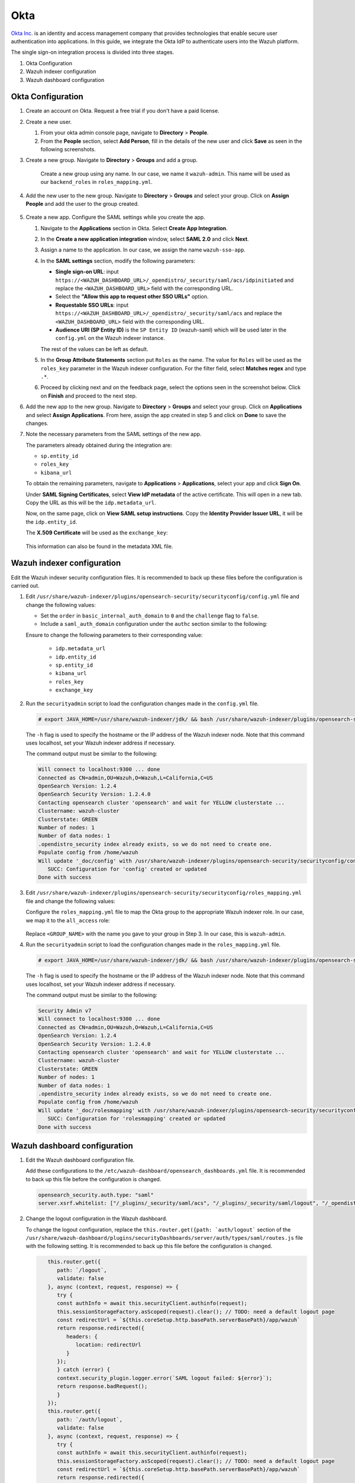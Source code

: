 .. Copyright (C) 2015, Wazuh, Inc.

.. meta::
   :description: Okta Inc. provides technologies that enable secure user authentication into applications. Learn more about it in this section of the Wazuh documentation.

.. _okta:

Okta
====

`Okta Inc. <https://www.okta.com/>`_ is an identity and access management company that provides technologies that enable secure user authentication into applications. In this guide, we integrate the Okta IdP to authenticate users into the Wazuh platform.

The single sign-on integration process is divided into three stages.

#. Okta Configuration
#. Wazuh indexer configuration
#. Wazuh dashboard configuration

Okta Configuration
------------------

#. Create an account on Okta. Request a free trial if you don't have a paid license.

#. Create a new user. 

   #. From your okta admin console page, navigate to **Directory** > **People**.   

      .. thumbnail:: /images/single-sign-on/okta/01-navigate-to-directory-people.png
          :title: Navigate to Directory - People
          :align: center
          :width: 80%
     
   #. From the **People** section, select **Add Person**, fill in the details of the new user and click **Save** as seen in the following screenshots.

      .. thumbnail:: /images/single-sign-on/okta/02-select-add-person.png
          :title: Select add person
          :align: center
          :width: 80%
     
      .. thumbnail:: /images/single-sign-on/okta/03-click-save.png
          :title: Click save
          :align: center
          :width: 80%
         
#. Create a new group. Navigate to **Directory** > **Groups** and add a group.
   
     .. thumbnail:: /images/single-sign-on/okta/04-navigate-to-directory-groups.png
        :title: Navigate to directory groups
        :align: center
        :width: 80%    
 
    Create a new group using any name. In our case, we name it ``wazuh-admin``. This name will be used as our ``backend_roles`` in ``roles_mapping.yml``.

#. Add the new user to the new group. Navigate to **Directory** > **Groups**  and select your group. Click on **Assign People** and add the user to the group created.


     .. thumbnail:: /images/single-sign-on/okta/05-navigate-to-directory-groups.png
        :title: Navigate to Directory - Groups - <YOUR_GROUP>
        :align: center
        :width: 80%   

#. Create a new app. Configure the SAML settings while you create the app.
   
   #. Navigate to the **Applications** section in Okta. Select **Create App Integration**.

      .. thumbnail:: /images/single-sign-on/okta/06-navigate-to-applications-section.png
         :title: Navigate to the Applications section in Okta
         :align: center
         :width: 80%   

   #. In the **Create a new application integration** window, select **SAML 2.0** and click **Next**.

      .. thumbnail:: /images/single-sign-on/okta/07-create-new-application.png
         :title: Create a new application integration
         :align: center
         :width: 80%   

   #. Assign a name to the application. In our case, we assign the name ``wazuh-sso-app``.

      .. thumbnail:: /images/single-sign-on/okta/08-assign-name.png
         :title: Assign a name to the application
         :align: center
         :width: 80%   

   #. In the **SAML settings** section, modify the following parameters:

      - **Single sign-on URL**: input ``https://<WAZUH_DASHBOARD_URL>/_opendistro/_security/saml/acs/idpinitiated`` and replace the ``<WAZUH_DASHBOARD_URL>`` field with the corresponding URL. 
      - Select the **"Allow this app to request other SSO URLs"** option.
      - **Requestable SSO URLs**: input ``https://<WAZUH_DASHBOARD_URL>/_opendistro/_security/saml/acs`` and replace the ``<WAZUH_DASHBOARD_URL>`` field with the corresponding URL.
      - **Audience URI (SP Entity ID)** is the ``SP Entity ID`` (wazuh-saml) which will be used later in the ``config.yml`` on the Wazuh indexer instance.
   
      The rest of the values can be left as default.

      .. thumbnail:: /images/single-sign-on/okta/09-saml-settings-section.png
         :title: SAML settings section
         :align: center
         :width: 80%   

   #. In the **Group Attribute Statements** section put ``Roles`` as the name. The value for ``Roles`` will be used as the ``roles_key`` parameter in the Wazuh indexer configuration. For the filter field, select **Matches regex** and type ``.*``. 

      .. thumbnail:: /images/single-sign-on/okta/10-group-attribute-statements-section.png
         :title: Group Attribute Statements section
         :align: center
         :width: 80%   

   #. Proceed by clicking next and on the feedback page, select the options seen in the screenshot below. Click on **Finish** and proceed to the next step.

      .. thumbnail:: /images/single-sign-on/okta/11-click-on-finish.png
         :title: Click on Finish and proceed to the next step
         :align: center
         :width: 80%   

#. Add the new app to the new group. Navigate to **Directory** > **Groups**  and select your group. Click on **Applications** and select **Assign Applications**. From here, assign the app created in step 5 and click on **Done** to save the changes.
   
   .. thumbnail:: /images/single-sign-on/okta/12-select-assign-applications.png
      :title: Select Assign Applications
      :align: center
      :width: 80%

   .. thumbnail:: /images/single-sign-on/okta/13-navigate-to-directory-groups.png
      :title: Navigate to Directory - Groups - <YOUR_GROUP>
      :align: center
      :width: 80%


#. Note the necessary parameters from the SAML settings of the new app.

   The parameters already obtained during the integration are:

   - ``sp.entity_id``
   - ``roles_key``
   - ``kibana_url``

   To obtain the remaining parameters, navigate to **Applications** > **Applications**, select your app and click **Sign On**. 

   Under **SAML Signing Certificates**, select **View IdP metadata** of the active certificate. This will open in a new tab. Copy the URL as this will be the ``idp.metadata_url``.

   Now, on the same page, click on  **View SAML setup instructions**. Copy the **Identity Provider Issuer URL**, it will be the ``idp.entity_id``.

   The **X.509 Certificate** will be used as the ``exchange_key``:

     .. thumbnail:: /images/single-sign-on/okta/14-navigate-to-applications.png
        :title: Navigate to Applications - Applications - <YOUR_APP> - Sign On
        :align: center
        :width: 80%

   This information can also be found in the metadata XML file.

Wazuh indexer configuration
---------------------------

Edit the Wazuh indexer security configuration files. It is recommended to back up these files before the configuration is carried out.

#. Edit ``/usr/share/wazuh-indexer/plugins/opensearch-security/securityconfig/config.yml`` file and change the following values: 
            
   - Set the ``order`` in ``basic_internal_auth_domain`` to ``0`` and the ``challenge`` flag to ``false``. 

   - Include a ``saml_auth_domain`` configuration under the ``authc`` section similar to the following:

   .. code-block:: console
      :emphasize-lines: 7,10,22,23,25,26,27,2

          authc:
      ...
            basic_internal_auth_domain:
              description: "Authenticate via HTTP Basic against internal users database"
              http_enabled: true
              transport_enabled: true
              order: 0
              http_authenticator:
                type: "basic"
                challenge: false
              authentication_backend:
                type: "intern"
            saml_auth_domain:
              http_enabled: true
              transport_enabled: false
              order: 1
              http_authenticator:
                type: saml
                challenge: true
                config:
                  idp:
                    metadata_url: ""
                    entity_id: ""
                  sp:
                    entity_id: wazuh-saml
                  kibana_url: https://<WAZUH_DASHBOARD_ADDRESS>
                  roles_key: Roles
                  exchange_key: ''
              authentication_backend:
                type: noop               
         
   Ensure to change the following parameters to their corresponding value:

      - ``idp.metadata_url``  
      - ``idp.entity_id``
      - ``sp.entity_id``
      - ``kibana_url``
      - ``roles_key``
      - ``exchange_key``
      
#. Run the ``securityadmin`` script to load the configuration changes made in the ``config.yml`` file. 

   .. code-block:: console
         
      # export JAVA_HOME=/usr/share/wazuh-indexer/jdk/ && bash /usr/share/wazuh-indexer/plugins/opensearch-security/tools/securityadmin.sh -f /usr/share/wazuh-indexer/plugins/opensearch-security/securityconfig/config.yml -icl -key /etc/wazuh-indexer/certs/admin-key.pem -cert /etc/wazuh-indexer/certs/admin.pem -cacert /etc/wazuh-indexer/certs/root-ca.pem -h localhost -nhnv

   The ``-h`` flag is used to specify the hostname or the IP address of the Wazuh indexer node. Note that this command uses localhost, set your Wazuh indexer address if necessary.

   The command output must be similar to the following:
   
   .. code-block:: console
      :class: output

      Will connect to localhost:9300 ... done
      Connected as CN=admin,OU=Wazuh,O=Wazuh,L=California,C=US
      OpenSearch Version: 1.2.4
      OpenSearch Security Version: 1.2.4.0
      Contacting opensearch cluster 'opensearch' and wait for YELLOW clusterstate ...
      Clustername: wazuh-cluster
      Clusterstate: GREEN
      Number of nodes: 1
      Number of data nodes: 1
      .opendistro_security index already exists, so we do not need to create one.
      Populate config from /home/wazuh
      Will update '_doc/config' with /usr/share/wazuh-indexer/plugins/opensearch-security/securityconfig/config.yml 
         SUCC: Configuration for 'config' created or updated
      Done with success
   
#. Edit ``/usr/share/wazuh-indexer/plugins/opensearch-security/securityconfig/roles_mapping.yml`` file and change the following values:

   Configure the ``roles_mapping.yml`` file to map the Okta group to the appropriate Wazuh indexer role. In our case, we map it to the  ``all_access`` role:

      .. code-block:: console
         :emphasize-lines: 6

         all_access:
         reserved: false
         hidden: false
         backend_roles:
         - "admin"
         - "<GROUP_NAME>"

   Replace ``<GROUP_NAME>`` with the name you gave to your group in Step 3. In our case, this is ``wazuh-admin``.

#. Run the ``securityadmin`` script to load the configuration changes made in the ``roles_mapping.yml`` file. 

   .. code-block:: console

      # export JAVA_HOME=/usr/share/wazuh-indexer/jdk/ && bash /usr/share/wazuh-indexer/plugins/opensearch-security/tools/securityadmin.sh -f /usr/share/wazuh-indexer/plugins/opensearch-security/securityconfig/roles_mapping.yml -icl -key /etc/wazuh-indexer/certs/admin-key.pem -cert /etc/wazuh-indexer/certs/admin.pem -cacert /etc/wazuh-indexer/certs/root-ca.pem -h localhost -nhnv

   The ``-h`` flag is used to specify the hostname or the IP address of the Wazuh indexer node. Note that this command uses localhost, set your Wazuh indexer address if necessary.

   The command output must be similar to the following:

   .. code-block:: console
      :class: output

      Security Admin v7
      Will connect to localhost:9300 ... done
      Connected as CN=admin,OU=Wazuh,O=Wazuh,L=California,C=US
      OpenSearch Version: 1.2.4
      OpenSearch Security Version: 1.2.4.0
      Contacting opensearch cluster 'opensearch' and wait for YELLOW clusterstate ...
      Clustername: wazuh-cluster
      Clusterstate: GREEN
      Number of nodes: 1
      Number of data nodes: 1
      .opendistro_security index already exists, so we do not need to create one.
      Populate config from /home/wazuh
      Will update '_doc/rolesmapping' with /usr/share/wazuh-indexer/plugins/opensearch-security/securityconfig/roles_mapping.yml 
         SUCC: Configuration for 'rolesmapping' created or updated
      Done with success

Wazuh dashboard configuration
-----------------------------

#. Edit the Wazuh dashboard configuration file.

   Add these configurations to the ``/etc/wazuh-dashboard/opensearch_dashboards.yml`` file. It is recommended to back up this file before the configuration is changed.

   .. code-block:: console

      opensearch_security.auth.type: "saml"
      server.xsrf.whitelist: ["/_plugins/_security/saml/acs", "/_plugins/_security/saml/logout", "/_opendistro/_security/saml/acs", "/_opendistro/_security/saml/logout", "/_opendistro/_security/saml/acs/idpinitiated"]

#. Change the logout configuration in the Wazuh dashboard. 
   
   To change the logout configuration, replace the ``this.router.get({path: `auth/logout``` section of the ``/usr/share/wazuh-dashboard/plugins/securityDashboards/server/auth/types/saml/routes.js`` file with the following setting. It is recommended to back up this file before the configuration is changed.

   .. code-block:: console

         this.router.get({
            path: `/logout`,
            validate: false
         }, async (context, request, response) => {
            try {
            const authInfo = await this.securityClient.authinfo(request);
            this.sessionStorageFactory.asScoped(request).clear(); // TODO: need a default logout page
            const redirectUrl = `${this.coreSetup.http.basePath.serverBasePath}/app/wazuh`
            return response.redirected({
               headers: {
                  location: redirectUrl
               }
            });
            } catch (error) {
            context.security_plugin.logger.error(`SAML logout failed: ${error}`);
            return response.badRequest();
            }
         });
         this.router.get({
            path: `/auth/logout`,
            validate: false
         }, async (context, request, response) => {
            try {
            const authInfo = await this.securityClient.authinfo(request);
            this.sessionStorageFactory.asScoped(request).clear(); // TODO: need a default logout page
            const redirectUrl = `${this.coreSetup.http.basePath.serverBasePath}/app/wazuh`
            return response.redirected({
               headers: {
                  location: redirectUrl
               }
            });
            } catch (error) {
            context.security_plugin.logger.error(`SAML logout failed: ${error}`);
            return response.badRequest();
            }
         });
      }
      }

#. Restart the Wazuh dashboard service.

       .. include:: /_templates/common/restart_dashboard.rst

#. Test the configuration.

   To test the Okta SSO configuration, go to your Wazuh dashboard URL and log in with your Okta account.


